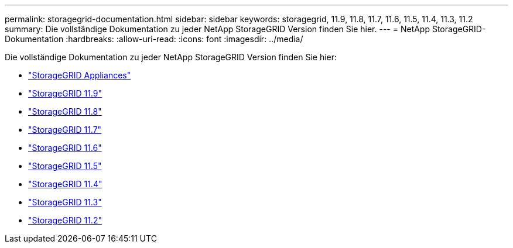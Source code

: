---
permalink: storagegrid-documentation.html 
sidebar: sidebar 
keywords: storagegrid, 11.9, 11.8, 11.7, 11.6, 11.5, 11.4, 11.3, 11.2 
summary: Die vollständige Dokumentation zu jeder NetApp StorageGRID Version finden Sie hier. 
---
= NetApp StorageGRID-Dokumentation
:hardbreaks:
:allow-uri-read: 
:icons: font
:imagesdir: ../media/


[role="lead"]
Die vollständige Dokumentation zu jeder NetApp StorageGRID Version finden Sie hier:

* https://docs.netapp.com/us-en/storagegrid-appliances/index.html["StorageGRID Appliances"]
* https://docs.netapp.com/us-en/storagegrid-119/index.html["StorageGRID 11.9"^]
* https://docs.netapp.com/us-en/storagegrid-118/index.html["StorageGRID 11.8"^]
* https://docs.netapp.com/us-en/storagegrid-117/index.html["StorageGRID 11.7"^]
* https://docs.netapp.com/us-en/storagegrid-116/index.html["StorageGRID 11.6"^]
* https://docs.netapp.com/sgws-115/index.jsp["StorageGRID 11.5"^]
* https://docs.netapp.com/sgws-114/index.jsp["StorageGRID 11.4"^]
* https://docs.netapp.com/sgws-113/index.jsp["StorageGRID 11.3"^]
* https://docs.netapp.com/sgws-112/index.jsp["StorageGRID 11.2"^]

